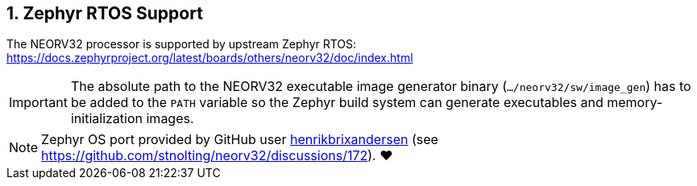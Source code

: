 <<<
:sectnums:
== Zephyr RTOS Support

The NEORV32 processor is supported by upstream Zephyr RTOS: https://docs.zephyrproject.org/latest/boards/others/neorv32/doc/index.html

[IMPORTANT]
The absolute path to the NEORV32 executable image generator binary (`.../neorv32/sw/image_gen`) has to be added to the `PATH` variable
so the Zephyr build system can generate executables and memory-initialization images.

[NOTE]
Zephyr OS port provided by GitHub user https://github.com/henrikbrixandersen[henrikbrixandersen]
(see https://github.com/stnolting/neorv32/discussions/172). ❤️
